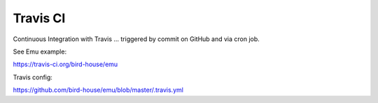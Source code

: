 .. _advanced_travis:

Travis CI
=========

.. todo:: add travis example

Continuous Integration with Travis ... triggered by commit on GitHub and via cron job.

See Emu example:

https://travis-ci.org/bird-house/emu

Travis config:

https://github.com/bird-house/emu/blob/master/.travis.yml
